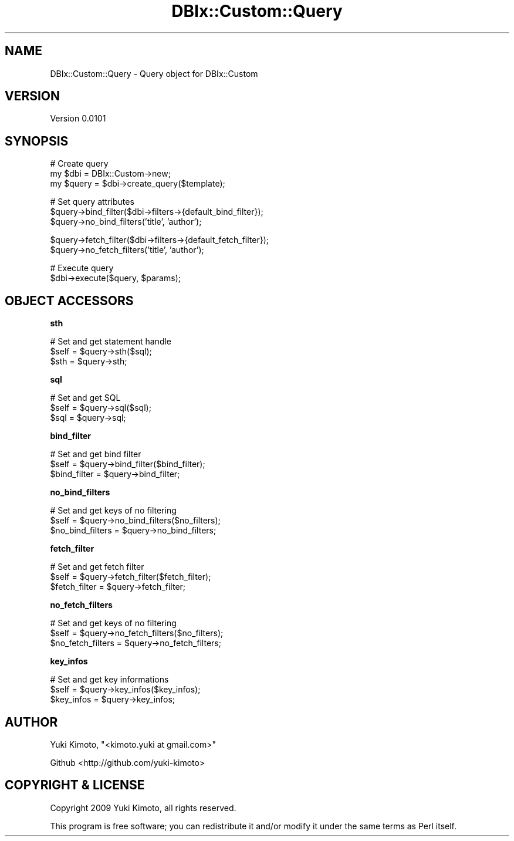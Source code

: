 .\" Automatically generated by Pod::Man v1.37, Pod::Parser v1.32
.\"
.\" Standard preamble:
.\" ========================================================================
.de Sh \" Subsection heading
.br
.if t .Sp
.ne 5
.PP
\fB\\$1\fR
.PP
..
.de Sp \" Vertical space (when we can't use .PP)
.if t .sp .5v
.if n .sp
..
.de Vb \" Begin verbatim text
.ft CW
.nf
.ne \\$1
..
.de Ve \" End verbatim text
.ft R
.fi
..
.\" Set up some character translations and predefined strings.  \*(-- will
.\" give an unbreakable dash, \*(PI will give pi, \*(L" will give a left
.\" double quote, and \*(R" will give a right double quote.  | will give a
.\" real vertical bar.  \*(C+ will give a nicer C++.  Capital omega is used to
.\" do unbreakable dashes and therefore won't be available.  \*(C` and \*(C'
.\" expand to `' in nroff, nothing in troff, for use with C<>.
.tr \(*W-|\(bv\*(Tr
.ds C+ C\v'-.1v'\h'-1p'\s-2+\h'-1p'+\s0\v'.1v'\h'-1p'
.ie n \{\
.    ds -- \(*W-
.    ds PI pi
.    if (\n(.H=4u)&(1m=24u) .ds -- \(*W\h'-12u'\(*W\h'-12u'-\" diablo 10 pitch
.    if (\n(.H=4u)&(1m=20u) .ds -- \(*W\h'-12u'\(*W\h'-8u'-\"  diablo 12 pitch
.    ds L" ""
.    ds R" ""
.    ds C` ""
.    ds C' ""
'br\}
.el\{\
.    ds -- \|\(em\|
.    ds PI \(*p
.    ds L" ``
.    ds R" ''
'br\}
.\"
.\" If the F register is turned on, we'll generate index entries on stderr for
.\" titles (.TH), headers (.SH), subsections (.Sh), items (.Ip), and index
.\" entries marked with X<> in POD.  Of course, you'll have to process the
.\" output yourself in some meaningful fashion.
.if \nF \{\
.    de IX
.    tm Index:\\$1\t\\n%\t"\\$2"
..
.    nr % 0
.    rr F
.\}
.\"
.\" For nroff, turn off justification.  Always turn off hyphenation; it makes
.\" way too many mistakes in technical documents.
.hy 0
.if n .na
.\"
.\" Accent mark definitions (@(#)ms.acc 1.5 88/02/08 SMI; from UCB 4.2).
.\" Fear.  Run.  Save yourself.  No user-serviceable parts.
.    \" fudge factors for nroff and troff
.if n \{\
.    ds #H 0
.    ds #V .8m
.    ds #F .3m
.    ds #[ \f1
.    ds #] \fP
.\}
.if t \{\
.    ds #H ((1u-(\\\\n(.fu%2u))*.13m)
.    ds #V .6m
.    ds #F 0
.    ds #[ \&
.    ds #] \&
.\}
.    \" simple accents for nroff and troff
.if n \{\
.    ds ' \&
.    ds ` \&
.    ds ^ \&
.    ds , \&
.    ds ~ ~
.    ds /
.\}
.if t \{\
.    ds ' \\k:\h'-(\\n(.wu*8/10-\*(#H)'\'\h"|\\n:u"
.    ds ` \\k:\h'-(\\n(.wu*8/10-\*(#H)'\`\h'|\\n:u'
.    ds ^ \\k:\h'-(\\n(.wu*10/11-\*(#H)'^\h'|\\n:u'
.    ds , \\k:\h'-(\\n(.wu*8/10)',\h'|\\n:u'
.    ds ~ \\k:\h'-(\\n(.wu-\*(#H-.1m)'~\h'|\\n:u'
.    ds / \\k:\h'-(\\n(.wu*8/10-\*(#H)'\z\(sl\h'|\\n:u'
.\}
.    \" troff and (daisy-wheel) nroff accents
.ds : \\k:\h'-(\\n(.wu*8/10-\*(#H+.1m+\*(#F)'\v'-\*(#V'\z.\h'.2m+\*(#F'.\h'|\\n:u'\v'\*(#V'
.ds 8 \h'\*(#H'\(*b\h'-\*(#H'
.ds o \\k:\h'-(\\n(.wu+\w'\(de'u-\*(#H)/2u'\v'-.3n'\*(#[\z\(de\v'.3n'\h'|\\n:u'\*(#]
.ds d- \h'\*(#H'\(pd\h'-\w'~'u'\v'-.25m'\f2\(hy\fP\v'.25m'\h'-\*(#H'
.ds D- D\\k:\h'-\w'D'u'\v'-.11m'\z\(hy\v'.11m'\h'|\\n:u'
.ds th \*(#[\v'.3m'\s+1I\s-1\v'-.3m'\h'-(\w'I'u*2/3)'\s-1o\s+1\*(#]
.ds Th \*(#[\s+2I\s-2\h'-\w'I'u*3/5'\v'-.3m'o\v'.3m'\*(#]
.ds ae a\h'-(\w'a'u*4/10)'e
.ds Ae A\h'-(\w'A'u*4/10)'E
.    \" corrections for vroff
.if v .ds ~ \\k:\h'-(\\n(.wu*9/10-\*(#H)'\s-2\u~\d\s+2\h'|\\n:u'
.if v .ds ^ \\k:\h'-(\\n(.wu*10/11-\*(#H)'\v'-.4m'^\v'.4m'\h'|\\n:u'
.    \" for low resolution devices (crt and lpr)
.if \n(.H>23 .if \n(.V>19 \
\{\
.    ds : e
.    ds 8 ss
.    ds o a
.    ds d- d\h'-1'\(ga
.    ds D- D\h'-1'\(hy
.    ds th \o'bp'
.    ds Th \o'LP'
.    ds ae ae
.    ds Ae AE
.\}
.rm #[ #] #H #V #F C
.\" ========================================================================
.\"
.IX Title "DBIx::Custom::Query 3"
.TH DBIx::Custom::Query 3 "2009-11-16" "perl v5.8.8" "User Contributed Perl Documentation"
.SH "NAME"
DBIx::Custom::Query \- Query object for DBIx::Custom
.SH "VERSION"
.IX Header "VERSION"
Version 0.0101
.SH "SYNOPSIS"
.IX Header "SYNOPSIS"
.Vb 3
\&    # Create query
\&    my $dbi = DBIx::Custom->new;
\&    my $query = $dbi->create_query($template);
.Ve
.PP
.Vb 3
\&    # Set query attributes
\&    $query->bind_filter($dbi->filters->{default_bind_filter});
\&    $query->no_bind_filters('title', 'author');
.Ve
.PP
.Vb 2
\&    $query->fetch_filter($dbi->filters->{default_fetch_filter});
\&    $query->no_fetch_filters('title', 'author');
.Ve
.PP
.Vb 2
\&    # Execute query
\&    $dbi->execute($query, $params);
.Ve
.SH "OBJECT ACCESSORS"
.IX Header "OBJECT ACCESSORS"
.Sh "sth"
.IX Subsection "sth"
.Vb 3
\&    # Set and get statement handle
\&    $self = $query->sth($sql);
\&    $sth  = $query->sth;
.Ve
.Sh "sql"
.IX Subsection "sql"
.Vb 3
\&    # Set and get SQL
\&    $self = $query->sql($sql);
\&    $sql  = $query->sql;
.Ve
.Sh "bind_filter"
.IX Subsection "bind_filter"
.Vb 3
\&    # Set and get bind filter
\&    $self        = $query->bind_filter($bind_filter);
\&    $bind_filter = $query->bind_filter;
.Ve
.Sh "no_bind_filters"
.IX Subsection "no_bind_filters"
.Vb 3
\&    # Set and get keys of no filtering
\&    $self            = $query->no_bind_filters($no_filters);
\&    $no_bind_filters = $query->no_bind_filters;
.Ve
.Sh "fetch_filter"
.IX Subsection "fetch_filter"
.Vb 3
\&    # Set and get fetch filter
\&    $self        = $query->fetch_filter($fetch_filter);
\&    $fetch_filter = $query->fetch_filter;
.Ve
.Sh "no_fetch_filters"
.IX Subsection "no_fetch_filters"
.Vb 3
\&    # Set and get keys of no filtering
\&    $self            = $query->no_fetch_filters($no_filters);
\&    $no_fetch_filters = $query->no_fetch_filters;
.Ve
.Sh "key_infos"
.IX Subsection "key_infos"
.Vb 3
\&    # Set and get key informations
\&    $self      = $query->key_infos($key_infos);
\&    $key_infos = $query->key_infos;
.Ve
.SH "AUTHOR"
.IX Header "AUTHOR"
Yuki Kimoto, \f(CW\*(C`<kimoto.yuki at gmail.com>\*(C'\fR
.PP
Github <http://github.com/yuki\-kimoto>
.SH "COPYRIGHT & LICENSE"
.IX Header "COPYRIGHT & LICENSE"
Copyright 2009 Yuki Kimoto, all rights reserved.
.PP
This program is free software; you can redistribute it and/or modify it
under the same terms as Perl itself.
